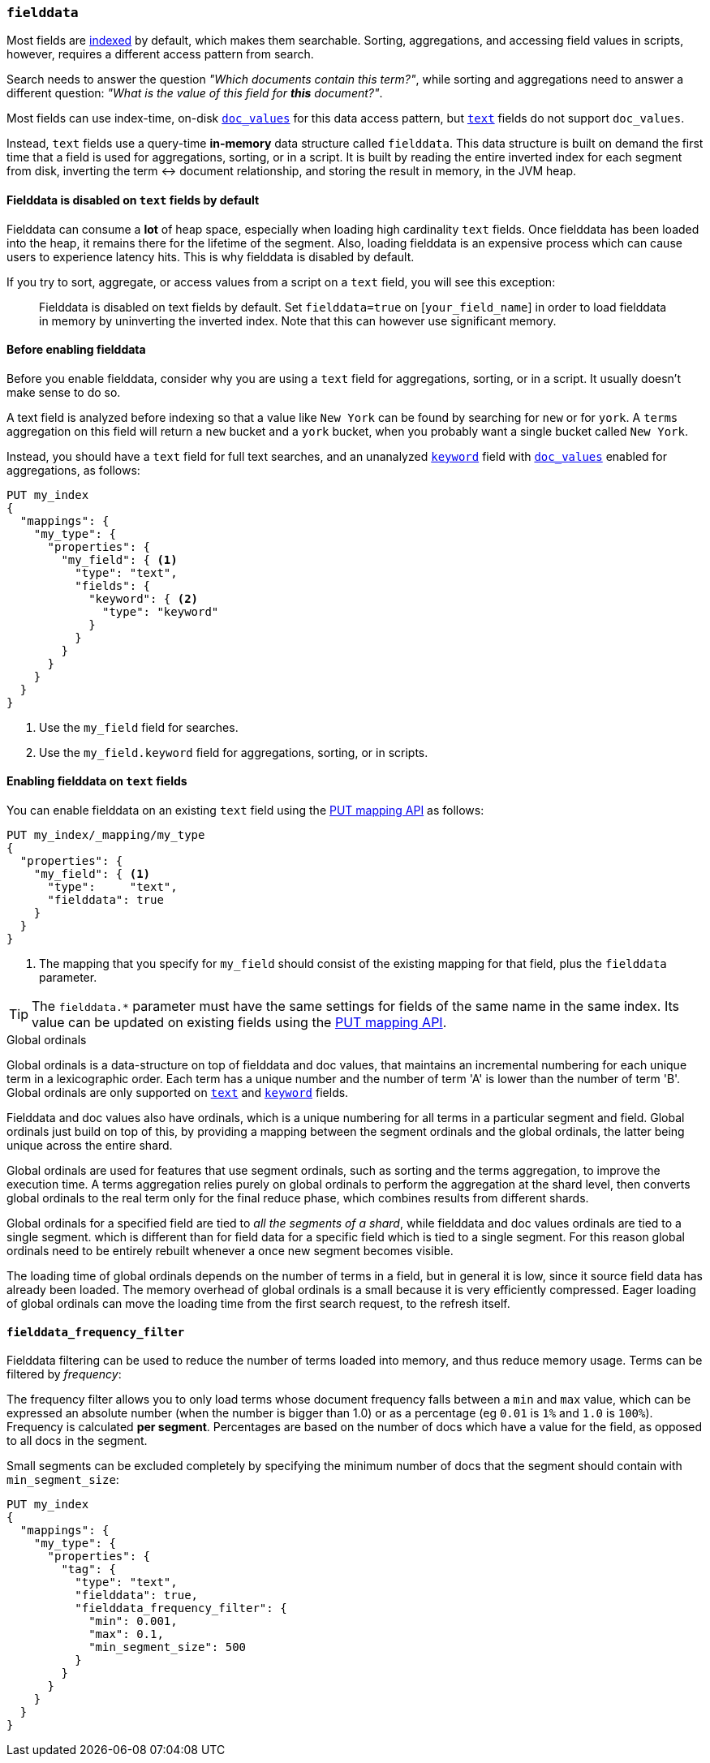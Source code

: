 [[fielddata]]
=== `fielddata`

Most fields are <<mapping-index,indexed>> by default, which makes them
searchable. Sorting, aggregations, and accessing field values in scripts,
however, requires a different access pattern from search.

Search needs to answer the question _"Which documents contain this term?"_,
while sorting and aggregations need to answer a different question: _"What is
the value of this field for **this** document?"_.

Most fields can use index-time, on-disk <<doc-values,`doc_values`>> for this
data access pattern, but <<text,`text`>> fields do not support `doc_values`.

Instead, `text` fields use a query-time *in-memory* data structure called
`fielddata`.  This data structure is built on demand the first time that a
field is used for aggregations, sorting, or in a script.  It is built by
reading the entire inverted index for each segment from disk, inverting the
term ↔︎ document relationship, and storing the result in memory, in the JVM
heap.

==== Fielddata is disabled on `text` fields by default

Fielddata can consume a *lot* of heap space, especially when loading high
cardinality `text` fields.  Once fielddata has been loaded into the heap, it
remains there for the lifetime of the segment. Also, loading fielddata is an
expensive process which can cause users to experience latency hits.  This is
why fielddata is disabled by default.

If you try to sort, aggregate, or access values from a script on a `text`
field, you will see this exception:

[quote]
--
Fielddata is disabled on text fields by default.  Set `fielddata=true` on
[`your_field_name`] in order to load  fielddata in memory by uninverting the
inverted index. Note that this can however use significant memory.
--

[[before-enabling-fielddata]]
==== Before enabling fielddata

Before you enable fielddata, consider why you are using a `text` field for
aggregations, sorting, or in a script.  It usually doesn't make sense to do
so.

A text field is analyzed before indexing so that a value like
`New York` can be found by searching for `new` or for `york`.  A `terms`
aggregation on this field will return a `new` bucket and a `york` bucket, when
you probably want a single bucket called `New York`.

Instead, you should have a `text` field for full text searches, and an
unanalyzed <<keyword,`keyword`>> field with <<doc-values,`doc_values`>>
enabled for aggregations, as follows:

[source,js]
---------------------------------
PUT my_index
{
  "mappings": {
    "my_type": {
      "properties": {
        "my_field": { <1>
          "type": "text",
          "fields": {
            "keyword": { <2>
              "type": "keyword"
            }
          }
        }
      }
    }
  }
}
---------------------------------
// CONSOLE
<1> Use the `my_field` field for searches.
<2> Use the `my_field.keyword` field for aggregations, sorting, or in scripts.

==== Enabling fielddata on `text` fields

You can enable fielddata on an existing `text` field using the
<<indices-put-mapping,PUT mapping API>> as follows:

[source,js]
-----------------------------------
PUT my_index/_mapping/my_type
{
  "properties": {
    "my_field": { <1>
      "type":     "text",
      "fielddata": true
    }
  }
}
-----------------------------------
// CONSOLE
// TEST[continued]

<1> The mapping that you specify for `my_field` should consist of the existing
    mapping for that field, plus the `fielddata` parameter.

TIP: The `fielddata.*` parameter must have the same settings for fields of the
same name in the same index.  Its value can be updated on existing fields
using the <<indices-put-mapping,PUT mapping API>>.


[[global-ordinals]]
.Global ordinals
*****************************************

Global ordinals is a data-structure on top of fielddata and doc values, that
maintains an incremental numbering for each unique term in a lexicographic
order. Each term has a unique number and the number of term 'A' is lower than
the number of term 'B'. Global ordinals are only supported on <<text,`text`>>
and <<keyword,`keyword`>> fields.

Fielddata and doc values also have ordinals, which is a unique numbering for
all terms in a particular segment and field. Global ordinals just build on top
of this, by providing a mapping between the segment ordinals and the global
ordinals, the latter being unique across the entire shard.

Global ordinals are used for features that use segment ordinals, such as
sorting and the terms aggregation, to improve the execution time. A terms
aggregation relies purely on global ordinals to perform the aggregation at the
shard level, then converts global ordinals to the real term only for the final
reduce phase, which combines results from different shards.

Global ordinals for a specified field are tied to _all the segments of a
shard_, while fielddata and doc values ordinals are tied to a single segment.
which is different than for field data for a specific field which is tied to a
single segment. For this reason global ordinals need to be entirely rebuilt
whenever a once new segment becomes visible.

The loading time of global ordinals depends on the number of terms in a field,
but in general it is low, since it source field data has already been loaded.
The memory overhead of global ordinals is a small because it is very
efficiently compressed. Eager loading of global ordinals can move the loading
time from the first search request, to the refresh itself.

*****************************************

[[field-data-filtering]]
==== `fielddata_frequency_filter`

Fielddata filtering can be used to reduce the number of terms loaded into
memory, and thus reduce memory usage. Terms can be filtered by _frequency_:

The frequency filter allows you to only load terms whose document frequency falls
between a `min` and `max` value, which can be expressed an absolute
number (when the number is bigger than 1.0) or as a percentage
(eg `0.01` is `1%` and `1.0` is `100%`). Frequency is calculated
*per segment*. Percentages are based on the number of docs which have a
value for the field, as opposed to all docs in the segment.

Small segments can be excluded completely by specifying the minimum
number of docs that the segment should contain with `min_segment_size`:

[source,js]
--------------------------------------------------
PUT my_index
{
  "mappings": {
    "my_type": {
      "properties": {
        "tag": {
          "type": "text",
          "fielddata": true,
          "fielddata_frequency_filter": {
            "min": 0.001,
            "max": 0.1,
            "min_segment_size": 500
          }
        }
      }
    }
  }
}
--------------------------------------------------
// CONSOLE
